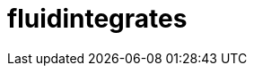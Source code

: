 :slug: solutions/products/fluidintegrates/
:description: FLUIDIntegrates is a system which provides all interested parties information and updates about the current state of the project, the number of security findings discovered and its criticality, occurrences, among other information in order to keep close contact with our customers.
:keywords: FLUID, Solutions, Products, FLUIDIntegrates, Application, Testing.
:template: pages-en/solutions/fluidintegrates

= fluidintegrates